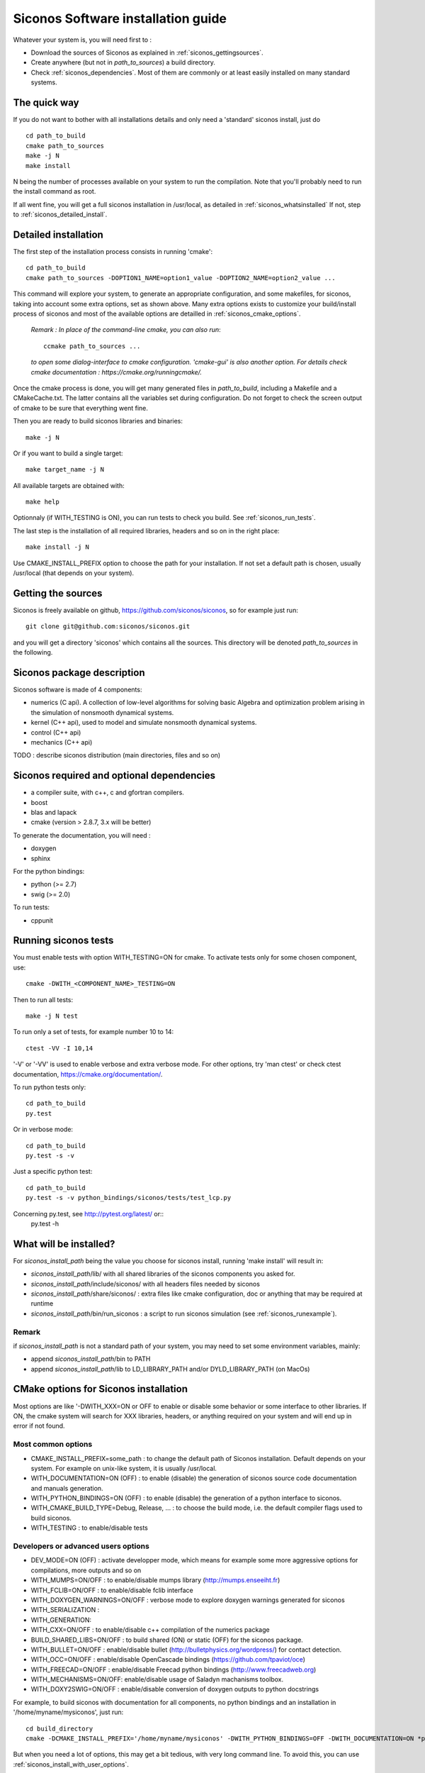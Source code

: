 .. _siconos_install_guide:

Siconos Software installation guide
===================================

Whatever your system is, you will need first to :

* Download the sources of Siconos as explained in :ref:`siconos_gettingsources`.
* Create anywhere (but not in *path_to_sources*) a build directory.
* Check :ref:`siconos_dependencies`. Most of them are commonly or at least easily installed
  on many standard systems.
 
The quick way
-------------
If you do not want to bother with all installations details and only need a 'standard' siconos install, just do ::

   cd path_to_build
   cmake path_to_sources
   make -j N
   make install

N being the number of processes available on your system to run the compilation. Note that you'll probably need to run the install
command as root.

If all went fine, you will get a full siconos installation in /usr/local, as detailed in :ref:`siconos_whatsinstalled`
If not, step to :ref:`siconos_detailed_install`.

.. _siconos_detailed_install:
   
Detailed installation
---------------------

The first step of the installation process consists in running 'cmake'::

   cd path_to_build
   cmake path_to_sources -DOPTION1_NAME=option1_value -DOPTION2_NAME=option2_value ...

This command will explore your system, to generate an appropriate configuration, and some makefiles, for siconos, taking into account
some extra options, set as shown above. Many extra options exists to customize your build/install process of siconos and most of the available options
are detailled in :ref:`siconos_cmake_options`.


    *Remark : In place of the command-line cmake, you can also run*::

      ccmake path_to_sources ...

    *to open some dialog-interface to cmake configuration. 'cmake-gui' is also another option. For details check cmake documentation : https://cmake.org/runningcmake/.*

Once the cmake process is done, you will get many generated files in *path_to_build*, including a Makefile and a CMakeCache.txt. The latter contains all
the variables set during configuration. Do not forget to check the screen output of cmake to be sure that everything went fine.

Then you are ready to build siconos libraries and binaries::

  make -j N

Or if you want to build a single target::

  make target_name -j N

All available targets are obtained with::

  make help

Optionnaly (if WITH_TESTING is ON), you can run tests to check you build. See :ref:`siconos_run_tests`.

The last step is the installation of all required libraries, headers and so on in the right place::

  make install -j N

Use CMAKE_INSTALL_PREFIX option to choose the path for your installation. If not set a default path is chosen, usually /usr/local (that depends on your system).
 
.. _siconos_gettingsources:

Getting the sources
-------------------

Siconos is freely available on github, https://github.com/siconos/siconos, so for example just run::

   git clone git@github.com:siconos/siconos.git

and you will get a directory 'siconos' which contains all the sources. This directory will be denoted *path_to_sources* in the following.


.. _siconos_package:

Siconos package description
---------------------------
Siconos software is made of 4 components:

* numerics (C api). A collection of low-level algorithms for solving basic Algebra and optimization problem arising in the simulation of nonsmooth dynamical systems.

* kernel (C++ api), used to model and simulate nonsmooth dynamical systems.

* control (C++ api)

* mechanics (C++ api)


.. image:: /figures/siconos_components.*
	   
TODO : describe siconos distribution (main directories, files and so on)
  
.. _siconos_dependencies:

Siconos required and optional dependencies
------------------------------------------

* a compiler suite, with c++, c and gfortran compilers.
* boost
* blas and lapack
* cmake (version > 2.8.7, 3.x will be better)

To generate the documentation, you will need :

* doxygen
* sphinx

For the python bindings:

* python (>= 2.7)
* swig (>= 2.0)

To run tests:

* cppunit

.. _siconos_run_tests:

Running siconos tests
---------------------

You must enable tests with option WITH_TESTING=ON for cmake. To activate tests only for some chosen component, use::

  cmake -DWITH_<COMPONENT_NAME>_TESTING=ON

Then to run all tests::

  make -j N test

To run only a set of tests, for example number 10 to 14::

  ctest -VV -I 10,14

'-V' or '-VV' is used to enable verbose and extra verbose mode. For other options, try 'man ctest' or check ctest documentation, https://cmake.org/documentation/.

To run python tests only::

  cd path_to_build
  py.test

Or in verbose mode::
  
  cd path_to_build
  py.test -s -v

Just a specific python test::
  
  cd path_to_build
  py.test -s -v python_bindings/siconos/tests/test_lcp.py

Concerning py.test, see http://pytest.org/latest/ or::
  py.test -h

  
.. _siconos_whatsinstalled:

What will be installed?
-----------------------

For *siconos_install_path* being the value you choose for siconos install, running 'make install' will result in:


* *siconos_install_path*/lib/ with all shared libraries of the siconos components you asked for.
* *siconos_install_path*/include/siconos/ with all headers files needed by siconos
* *siconos_install_path*/share/siconos/ : extra files like cmake configuration, doc or anything that may be required at runtime
* *siconos_install_path*/bin/run_siconos : a script to run siconos simulation (see :ref:`siconos_runexample`).

.. _siconos_install_note:

Remark
""""""
if *siconos_install_path* is not a standard path of your system, you may need to set some environment variables, mainly:

* append *siconos_install_path*/bin to PATH
* append *siconos_install_path*/lib to LD_LIBRARY_PATH and/or DYLD_LIBRARY_PATH (on MacOs)


.. _siconos_cmake_options:

CMake options for Siconos installation
--------------------------------------

Most options are like '-DWITH_XXX=ON or OFF to enable or disable some behavior or some interface to other libraries.
If ON, the cmake system will search for XXX libraries, headers, or anything required on your system and will end up in error if not found. 

Most common options
"""""""""""""""""""

* CMAKE_INSTALL_PREFIX=some_path : to change the default path of Siconos installation. Default depends on your system. For example on unix-like
  system, it is usually /usr/local.

* WITH_DOCUMENTATION=ON (OFF) : to enable (disable) the generation of siconos source code documentation and manuals generation.

* WITH_PYTHON_BINDINGS=ON (OFF) : to enable (disable) the generation of a python interface to siconos.

* WITH_CMAKE_BUILD_TYPE=Debug, Release, ... : to choose the build mode, i.e. the default compiler flags used to build siconos.

* WITH_TESTING : to enable/disable tests

Developers or advanced users options
""""""""""""""""""""""""""""""""""""
  
* DEV_MODE=ON (OFF) : activate developper mode, which means for example some more aggressive options for compilations, more outputs and so on

* WITH_MUMPS=ON/OFF : to enable/disable mumps library (http://mumps.enseeiht.fr)

* WITH_FCLIB=ON/OFF : to enable/disable fclib interface

* WITH_DOXYGEN_WARNINGS=ON/OFF : verbose mode to explore doxygen warnings generated for siconos

* WITH_SERIALIZATION :

* WITH_GENERATION:

* WITH_CXX=ON/OFF : to enable/disable c++ compilation of the numerics package

* BUILD_SHARED_LIBS=ON/OFF : to build shared (ON) or static (OFF) for the siconos package.

* WITH_BULLET=ON/OFF : enable/disable bullet (http://bulletphysics.org/wordpress/) for contact detection.

* WITH_OCC=ON/OFF : enable/disable OpenCascade bindings (https://github.com/tpaviot/oce)

* WITH_FREECAD=ON/OFF : enable/disable Freecad python bindings (http://www.freecadweb.org)

* WITH_MECHANISMS=ON/OFF: enable/disable usage of Saladyn machanisms toolbox.

* WITH_DOXY2SWIG=ON/OFF : enable/disable conversion of doxygen outputs to python docstrings

For example, to build siconos with documentation for all components, no python bindings and an installation in '/home/myname/mysiconos', just run::

  cd build_directory
  cmake -DCMAKE_INSTALL_PREFIX='/home/myname/mysiconos' -DWITH_PYTHON_BINDINGS=OFF -DWITH_DOCUMENTATION=ON *path_to_sources*

But when you need a lot of options, this may get a bit tedious, with very long command line. To avoid this, you can use
:ref:`siconos_install_with_user_options`.

.. _siconos_install_with_user_options:

User-defined option file
------------------------

To avoid very long and boring command line during cmake call, you can write a 'myoption.cmake' and call::

  cd build_directory
  cmake -DUSER_OPTIONS_FILE=myoption.cmake path_to_sources

Warnings:

* your file MUST have the '.cmake' extension
* if you provide only its name to USER_OPTIONS_FILE, your file must be either in *path_to_sources* or in *path_to_build* directory
  else, you must give the absolute path to your file, for example::
     
    cmake -DUSER_OPTIONS_FILE=/home/myname/myoptions_for_siconos.cmake path_to_sources

To write your own file, just copy the file default_options.cmake (in *path_to_sources*/cmake) and modify it according to your needs.
Some 'standard' configurations are also provided as examples in *path_to_sources*/UserOptionsExamples.

Here is an example, to build numerics and kernel, with documentation, no tests ...::

  # --------- User-defined options ---------
  # Use cmake -DOPTION_NAME=some-value ... to modify default value.
  # !!! Warning : do not suppress any line below, just set ON/OFF value !!!
  option(WITH_DOCUMENTATION "Build Documentation. Default = OFF" ON)
  option(WITH_PYTHON_BINDINGS "Build python bindings using swig. Default = ON" ON)
  option(WITH_DOXYGEN_WARNINGS "Explore doxygen warnings." OFF)
  option(WITH_DOXY2SWIG "Build swig docstrings from doxygen xml output. Default = ON." OFF)
  option(WITH_SYSTEM_INFO "Verbose mode to get some system/arch details. Default = off." OFF)
  option(WITH_TESTING "Enable 'make test' target" OFF)
  option(WITH_GIT "Consider sources are under GIT" OFF)
  option(WITH_SERIALIZATION "Compilation of serialization functions. Default = OFF" OFF)
  option(WITH_GENERATION "Generation of serialization functions with gccxml. Default = OFF" OFF)
  option(WITH_CXX "Enable CXX compiler for Numerics. Default=ON." ON)
  option(WITH_UNSTABLE "Enable this to include all 'unstable' sources. Default=OFF" OFF)
  option(BUILD_SHARED_LIBS "Building of shared libraries" ON)
  option(DEV_MODE "Compilation flags setup for developpers. Default: ON" OFF)
  option(WITH_BULLET "compilation with Bullet Bindings. Default = OFF" OFF)
  option(WITH_OCC "compilation with OpenCascade Bindings. Default = OFF" OFF)
  option(WITH_MUMPS "Compilation with MUMPS solver. Default = OFF" OFF)
  option(WITH_FCLIB "link with fclib when this mode is enable. Default = off." OFF)
  option(WITH_FREECAD "Use FreeCAD" OFF)
  option(WITH_MECHANISMS "Generation of bindings for Saladyn Mechanisms toolbox" OFF)
  option(WITH_XML "Enable xml files i/o. Default = ON" ON)
  # Set python install mode:
  # - user --> behave as 'python setup.py install --user'
  # - standard --> install in python site-package (ie behave as python setup.py install)
  # - prefix --> install in python CMAKE_INSTALL_PREFIX (ie behave as python setup.py install --prefix=CMAKE_INSTALL_PREFIX)
  set(siconos_python_install "user" CACHE STRING "Install mode for siconos python package")
  # List of components to build and installed
  # List of siconos component to be installed
  # complete list = Numerics Kernel Control Mechanics IO
  set(COMPONENTS_DIRS Numerics Kernel CACHE INTERNAL "List of siconos components to build and install")

  

.. _siconos_runexample:

Test your installation
----------------------

When all the installation process is done, you can test your installation by running a simple example.
(for non-standard installation path, mind :ref:`siconos_install_note`.). Try one of the numerous files
provided in Siconos Examples package::

  run_siconos BouncingBallTS.cpp


You can also test all examples in a raw::

  cd another_build_directory
  cmake path_to_sources/Examples
  make -jN
  make test


This will compile, link and execute all the examples distributed with siconos.
